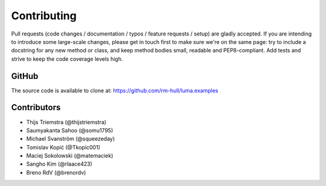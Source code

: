 Contributing
------------

Pull requests (code changes / documentation / typos / feature requests / setup)
are gladly accepted. If you are intending to introduce some large-scale
changes, please get in touch first to make sure we're on the same page: try to
include a docstring for any new method or class, and keep method bodies small,
readable and PEP8-compliant. Add tests and strive to keep the code coverage
levels high.

GitHub
^^^^^^
The source code is available to clone at: https://github.com/rm-hull/luma.examples

Contributors
^^^^^^^^^^^^
* Thijs Triemstra (@thijstriemstra)
* Saumyakanta Sahoo (@somu1795)
* Michael Svanström (@squeezeday)
* Tomislav Kopić (@Tkopic001)
* Maciej Sokolowski (@matemaciek)
* Sangho Kim (@rlaace423)
* Breno RdV (@brenordv)
